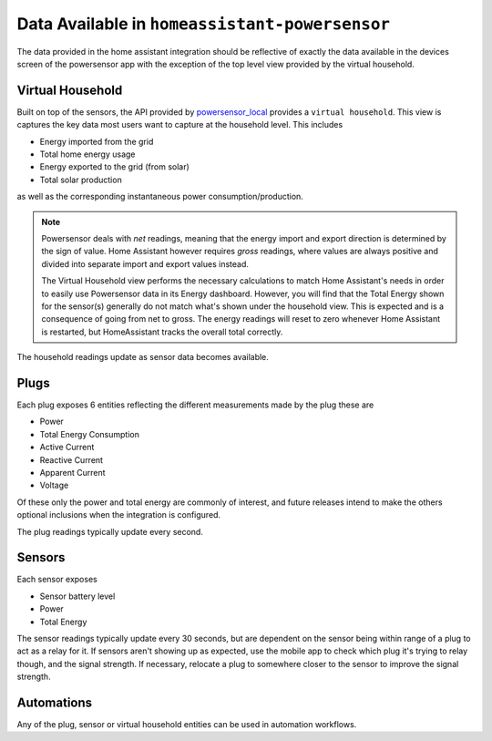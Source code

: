 Data Available in ``homeassistant-powersensor``
================================================
The data provided in the home assistant integration should be reflective of exactly the data available
in the devices screen of the powersensor app with the exception of the top level view provided by the virtual
household.

Virtual Household
------------------
Built on top of the sensors, the API provided by `powersensor_local <https://github.com/DiUS/python-powersensor_local>`_
provides a ``virtual household``. This view is captures the key data most users want to capture at the household level.
This includes

* Energy imported from the grid
* Total home energy usage
* Energy exported to the grid (from solar)
* Total solar production

as well as the corresponding instantaneous power consumption/production.

.. note::

  Powersensor deals with *net* readings, meaning that the energy import and
  export direction is determined by the sign of value. Home Assistant however
  requires *gross* readings, where values are always positive and divided
  into separate import and export values instead.

  The Virtual Household view performs the necessary calculations to match
  Home Assistant's needs in order to easily use Powersensor data in its
  Energy dashboard. However, you will find that the Total Energy shown for
  the sensor(s) generally do not match what's shown under the household
  view. This is expected and is a consequence of going from net to gross.
  The energy readings will reset to zero whenever Home Assistant is restarted,
  but HomeAssistant tracks the overall total correctly.

The household readings update as sensor data becomes available.

Plugs
-----
Each plug exposes 6 entities reflecting the different measurements made by the plug these are

* Power
* Total Energy Consumption
* Active Current
* Reactive Current
* Apparent Current
* Voltage

Of these only the power and total energy are commonly of interest, and future
releases intend to make the others optional inclusions when the integration
is configured.

The plug readings typically update every second.

Sensors
-------

Each sensor exposes

* Sensor battery level
* Power
* Total Energy

The sensor readings typically update every 30 seconds, but are dependent on the
sensor being within range of a plug to act as a relay for it. If sensors aren't
showing up as expected, use the mobile app to check which plug it's trying
to relay though, and the signal strength. If necessary, relocate a plug to
somewhere closer to the sensor to improve the signal strength.

Automations
-----------

Any of the plug, sensor or virtual household  entities can be used in
automation workflows.
